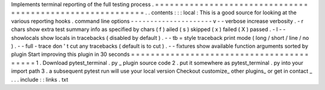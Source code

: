 Implements
terminal
reporting
of
the
full
testing
process
.
=
=
=
=
=
=
=
=
=
=
=
=
=
=
=
=
=
=
=
=
=
=
=
=
=
=
=
=
=
=
=
=
=
=
=
=
=
=
=
=
=
=
=
=
=
=
=
=
=
=
=
=
=
=
=
=
=
=
.
.
contents
:
:
:
local
:
This
is
a
good
source
for
looking
at
the
various
reporting
hooks
.
command
line
options
-
-
-
-
-
-
-
-
-
-
-
-
-
-
-
-
-
-
-
-
-
v
-
-
verbose
increase
verbosity
.
-
r
chars
show
extra
test
summary
info
as
specified
by
chars
(
f
)
ailed
(
s
)
skipped
(
x
)
failed
(
X
)
passed
.
-
l
-
-
showlocals
show
locals
in
tracebacks
(
disabled
by
default
)
.
-
-
tb
=
style
traceback
print
mode
(
long
/
short
/
line
/
no
)
.
-
-
full
-
trace
don
'
t
cut
any
tracebacks
(
default
is
to
cut
)
.
-
-
fixtures
show
available
function
arguments
sorted
by
plugin
Start
improving
this
plugin
in
30
seconds
=
=
=
=
=
=
=
=
=
=
=
=
=
=
=
=
=
=
=
=
=
=
=
=
=
=
=
=
=
=
=
=
=
=
=
=
=
=
=
=
=
1
.
Download
pytest_terminal
.
py
_
plugin
source
code
2
.
put
it
somewhere
as
pytest_terminal
.
py
into
your
import
path
3
.
a
subsequent
pytest
run
will
use
your
local
version
Checkout
customize_
other
plugins_
or
get
in
contact
_
.
.
.
include
:
:
links
.
txt
